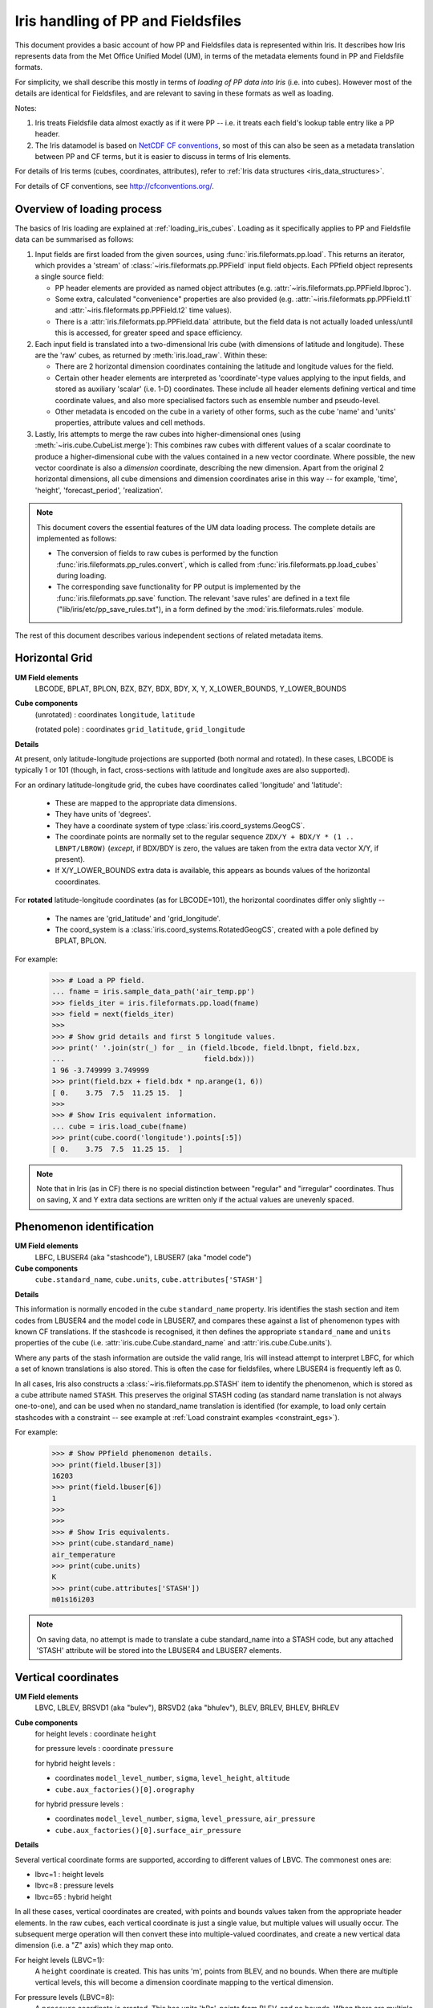 .. _um_files_loading:

.. testsetup::

    import numpy as np
    import iris
    import iris.fileformats.pp
    np.set_printoptions(precision=2)


.. testcleanup::

    np.set_printoptions(precision=8)


===================================
Iris handling of PP and Fieldsfiles
===================================

This document provides a basic account of how PP and Fieldsfiles data is
represented within Iris.
It describes how Iris represents data from the Met Office Unified Model (UM),
in terms of the metadata elements found in PP and Fieldsfile formats.

For simplicity, we shall describe this mostly in terms of *loading of PP data into
Iris* (i.e. into cubes).  However most of the details are identical for
Fieldsfiles, and are relevant to saving in these formats as well as loading.

Notes:

#.  Iris treats Fieldsfile data almost exactly as if it were PP  -- i.e. it
    treats each field's lookup table entry like a PP header.
#.  The Iris datamodel is based on
    `NetCDF CF conventions <http://cfconventions.org/>`_, so most of this can
    also be seen as a metadata translation between PP and CF terms, but it is
    easier to discuss in terms of Iris elements.

For details of Iris terms (cubes, coordinates, attributes), refer to
:ref:`Iris data structures <iris_data_structures>`.

For details of CF conventions, see http://cfconventions.org/.

Overview of loading process
---------------------------

The basics of Iris loading are explained at :ref:`loading_iris_cubes`.
Loading as it specifically applies to PP and Fieldsfile data can be summarised
as follows:

#.  Input fields are first loaded from the given sources, using
    :func:`iris.fileformats.pp.load`.  This returns an iterator, which provides
    a 'stream' of :class:`~iris.fileformats.pp.PPField` input field objects.
    Each PPfield object represents a single source field:

    *   PP header elements are provided as named object attributes (e.g.
        :attr:`~iris.fileformats.pp.PPField.lbproc`).
    *   Some extra, calculated "convenience" properties are also provided (e.g.
        :attr:`~iris.fileformats.pp.PPField.t1` and
        :attr:`~iris.fileformats.pp.PPField.t2` time values).
    *   There is a :attr:`iris.fileformats.pp.PPField.data` attribute, but the
        field data is not actually loaded unless/until this is accessed, for
        greater speed and space efficiency.

#.  Each input field is translated into a two-dimensional Iris cube (with
    dimensions of latitude and longitude).  These are the 'raw' cubes, as
    returned by :meth:`iris.load_raw`.
    Within these:

    *   There are 2 horizontal dimension coordinates containing the latitude
        and longitude values for the field.
    *   Certain other header elements are interpreted as 'coordinate'-type
        values applying to the input fields, and  stored as auxiliary 'scalar'
        (i.e. 1-D) coordinates.  These include all header elements defining
        vertical and time coordinate values, and also more specialised factors
        such as ensemble number and pseudo-level.
    *   Other metadata is encoded on the cube in a variety of other forms, such
        as the cube 'name' and 'units' properties, attribute values and cell
        methods.

#.  Lastly, Iris attempts to merge the raw cubes into higher-dimensional ones
    (using :meth:`~iris.cube.CubeList.merge`):  This combines raw cubes with
    different values of a scalar coordinate to produce a higher-dimensional
    cube with the values contained in a new vector coordinate.  Where possible,
    the new vector coordinate is also a *dimension* coordinate, describing the
    new dimension.
    Apart from the original 2 horizontal dimensions, all cube dimensions and
    dimension coordinates arise in this way -- for example, 'time', 'height',
    'forecast_period', 'realization'.

.. note::
    This document covers the essential features of the UM data loading process.
    The complete details are implemented as follows:

    *   The conversion of fields to raw cubes is performed by the function
        :func:`iris.fileformats.pp_rules.convert`, which is called from
        :func:`iris.fileformats.pp.load_cubes` during loading.
    *   The corresponding save functionality for PP output is implemented by
        the :func:`iris.fileformats.pp.save` function.  The relevant
        'save rules' are defined in a text file
        ("lib/iris/etc/pp_save_rules.txt"), in a form defined by the
        :mod:`iris.fileformats.rules` module.

The rest of this document describes various independent sections of related
metadata items.

Horizontal Grid
---------------

**UM Field elements**
    LBCODE, BPLAT, BPLON, BZX, BZY, BDX, BDY, X, Y,
    X_LOWER_BOUNDS, Y_LOWER_BOUNDS

**Cube components**
    (unrotated) : coordinates ``longitude``, ``latitude``

    (rotated pole) : coordinates ``grid_latitude``, ``grid_longitude``

**Details**

At present, only latitude-longitude projections are supported (both normal and
rotated).
In these cases, LBCODE is typically 1 or 101 (though, in fact, cross-sections
with latitude and longitude axes are also supported).

For an ordinary latitude-longitude grid, the cubes have coordinates called
'longitude' and 'latitude':

 *  These are mapped to the appropriate data dimensions.
 *  They have units of 'degrees'.
 *  They have a coordinate system of type :class:`iris.coord_systems.GeogCS`.
 *  The coordinate points are normally set to the regular sequence
    ``ZDX/Y + BDX/Y * (1 .. LBNPT/LBROW)`` (*except*, if BDX/BDY is zero, the
    values are taken from the extra data vector X/Y, if present).
 *  If X/Y_LOWER_BOUNDS extra data is available, this appears as bounds values
    of the horizontal cooordinates.

For **rotated** latitude-longitude coordinates (as for LBCODE=101), the
horizontal coordinates differ only slightly --

 *  The names are 'grid_latitude' and 'grid_longitude'.
 *  The coord_system is a :class:`iris.coord_systems.RotatedGeogCS`, created
    with a pole defined by BPLAT, BPLON.

For example:
    >>> # Load a PP field.
    ... fname = iris.sample_data_path('air_temp.pp')
    >>> fields_iter = iris.fileformats.pp.load(fname)
    >>> field = next(fields_iter)
    >>> 
    >>> # Show grid details and first 5 longitude values.
    >>> print(' '.join(str(_) for _ in (field.lbcode, field.lbnpt, field.bzx,
    ...                                 field.bdx)))
    1 96 -3.749999 3.749999
    >>> print(field.bzx + field.bdx * np.arange(1, 6))
    [ 0.    3.75  7.5  11.25 15.  ]
    >>> 
    >>> # Show Iris equivalent information.
    ... cube = iris.load_cube(fname)
    >>> print(cube.coord('longitude').points[:5])
    [ 0.    3.75  7.5  11.25 15.  ]

.. note::
    Note that in Iris (as in CF) there is no special distinction between
    "regular" and "irregular" coordinates.  Thus on saving, X and Y extra data
    sections are written only if the actual values are unevenly spaced.


Phenomenon identification
-------------------------

**UM Field elements**
    LBFC, LBUSER4 (aka "stashcode"), LBUSER7 (aka "model code")

**Cube components**
    ``cube.standard_name``, ``cube.units``, ``cube.attributes['STASH']``

**Details**

This information is normally encoded in the cube ``standard_name`` property.
Iris identifies the stash section and item codes from LBUSER4 and the model
code in LBUSER7, and compares these against a list of phenomenon types with
known CF translations.  If the stashcode is recognised, it then defines the
appropriate ``standard_name`` and ``units`` properties of the cube
(i.e. :attr:`iris.cube.Cube.standard_name` and :attr:`iris.cube.Cube.units`).

Where any parts of the stash information are outside the valid range, Iris will
instead attempt to interpret LBFC, for which a set of known translations is
also stored.  This is often the case for fieldsfiles, where LBUSER4 is
frequently left as 0.

In all cases, Iris also constructs a :class:`~iris.fileformats.pp.STASH` item
to identify the phenomenon, which is stored as a cube attribute named
``STASH``.
This preserves the original STASH coding (as standard name translation is not
always one-to-one), and can be used when no standard_name translation is
identified (for example, to load only certain stashcodes with a constraint
-- see example at :ref:`Load constraint examples <constraint_egs>`).

For example:
    >>> # Show PPfield phenomenon details.
    >>> print(field.lbuser[3])
    16203
    >>> print(field.lbuser[6])
    1
    >>> 
    >>> 
    >>> # Show Iris equivalents.
    >>> print(cube.standard_name)
    air_temperature
    >>> print(cube.units)
    K
    >>> print(cube.attributes['STASH'])
    m01s16i203

.. note::
    On saving data, no attempt is made to translate a cube standard_name into a
    STASH code, but any attached 'STASH' attribute will be stored into the
    LBUSER4 and LBUSER7 elements.


Vertical coordinates
--------------------

**UM Field elements**
    LBVC, LBLEV, BRSVD1 (aka "bulev"), BRSVD2 (aka "bhulev"), BLEV, BRLEV,
    BHLEV, BHRLEV

**Cube components**
    for height levels : coordinate ``height``

    for pressure levels : coordinate ``pressure``

    for hybrid height levels :

    *   coordinates ``model_level_number``, ``sigma``, ``level_height``,
        ``altitude``
    *   ``cube.aux_factories()[0].orography``

    for hybrid pressure levels :

    *   coordinates ``model_level_number``, ``sigma``, ``level_pressure``,
        ``air_pressure``
    *   ``cube.aux_factories()[0].surface_air_pressure``


**Details**

Several vertical coordinate forms are supported, according to different values
of LBVC.  The commonest ones are:

* lbvc=1 : height levels
* lbvc=8 : pressure levels
* lbvc=65 : hybrid height

In all these cases, vertical coordinates are created, with points and bounds
values taken from the appropriate header elements.  In the raw cubes, each
vertical coordinate is just a single value, but multiple values will usually
occur.  The subsequent merge operation will then convert these into
multiple-valued coordinates, and create a new vertical data dimension (i.e. a
"Z" axis) which they map onto.

For height levels (LBVC=1):
    A ``height`` coordinate is created.  This has units 'm', points from
    BLEV, and no bounds.  When there are multiple vertical levels, this will
    become a dimension coordinate mapping to the vertical dimension.

For pressure levels (LBVC=8):
    A ``pressure`` coordinate is created.  This has units 'hPa', points from
    BLEV, and no bounds.  When there are multiple vertical levels, this will
    become a dimension coordinate mapping a vertical dimension.

For hybrid height levels (LBVC=65):
    Three basic vertical coordinates are created:

    *   ``model_level`` is dimensionless, with points from LBLEV and no bounds.
    *   ``sigma`` is dimensionless, with points from BHLEV and bounds from
        BHRLEV and BHULEV.
    *   ``level_height`` has units of 'm', points from BLEV and bounds from
        BRLEV and BULEV.

    Also in this case, a :class:`~iris.aux_factory.HybridHeightFactory` is
    created, which references the 'level_height' and 'sigma' coordinates.
    Following raw cube merging, an extra load stage occurs where the
    attached :class:`~iris.aux_factory.HybridHeightFactory` is called to
    manufacture a new ``altitude`` coordinate:

    *   The altitude coordinate is 3D, mapping to the 2 horizontal
        dimensions *and* the new vertical dimension.
    *   Its units are 'm'.
    *   Its points are calculated from those of the 'level_height' and
        'sigma' coordinates, and an orography field.  If 'sigma' and
        'level_height' possess bounds, then bounds are also created for
        'altitude'.

    To make the altitude coordinate, there must be an orography field present
    in the load sources.  This is a surface altitude reference field,
    identified (by stashcode) during the main loading operation, and recorded
    for later use in the hybrid height calculation.  If it is absent, a warning
    message is printed, and no altitude coordinate is produced.

    Note that on merging hybrid height data into a cube, only the 'model_level'
    coordinate becomes a dimension coordinate:  The other vertical coordinates
    remain as auxiliary coordinates, because they may be (variously)
    multidimensional or non-monotonic.

See an example printout of a hybrid height cube,
:ref:`here <hybrid_cube_printout>`:

    Notice that this contains all of the above coordinates --
    'model_level_number', 'sigma', 'level_height' and the derived 'altitude'.

.. note::

    Hybrid pressure levels can also be handled (for LBVC=9).  Without going
    into details, the mechanism is very similar to that for hybrid height:
    it produces basic coordinates 'model_level_number', 'sigma' and
    'level_pressure', and a manufactured 3D 'air_pressure' coordinate.


.. _um_time_metadata:

Time information
----------------

**UM Field elements**

*   "T1" (i.e. LBYR, LBMON, LBDAT, LBHR, LBMIN, LBDAY/LBSEC),
*   "T2" (i.e. LBYRD, LBMOND, LBDATD, LBHRD, LBMIND, LBDAYD/LBSECD),
*   LBTIM, LBFT

**Cube components**
    coordinates ``time``, ``forecast_reference_time``, ``forecast_period``


**Details**

In Iris (as in CF) times and time intervals are both expressed as simple
numbers, following the approach of the
`UDUNITS project <http://www.unidata.ucar.edu/software/udunits/>`_.
These values are stored as cube coordinates, where the scaling and calendar
information is contained in the :attr:`~iris.coords.Coord.units` property.

*   The units of a time interval (e.g. 'forecast_period'), can be 'seconds' or
    a simple derived unit such as 'hours' or 'days' -- but it does not contain
    a calendar, so 'months' or 'years' are not valid.
*   The units of calendar-based times (including 'time' and
    'forecast_reference_time'), are of the general form
    "<time-unit> since <base-date>", interpreted according to the unit's
    :attr:`~iris.unit.Unit.calendar` property.  The base date for this is
    always 1st Jan 1970 (times before this are represented as negative values).

The units.calendar property of time coordinates is set from the lowest decimal
digit of LBTIM, known as LBTIM.IC.  Note that the non-gregorian calendars (e.g.
360-day 'model' calendar) are defined in CF, not udunits.

There are a number of different time encoding methods used in UM data, but the
important distinctions are controlled by the next-to-lowest decimal digit of
LBTIM, known as "LBTIM.IB".
The most common cases are as follows:

Data at a single measurement timepoint (LBTIM.IB=0):
    A single ``time`` coordinate is created, with points taken from T1 values.
    It has no bounds, units of 'hours since 1970-01-01 00:00:00' and a calendar
    defined according to LBTIM.IC.

Values forecast from T2, valid at T1 (LBTIM.IB=1):
    Coordinates ``time` and ``forecast_reference_time`` are created from the T1
    and T2 values, respectively.  These have no bounds, and units of
    'hours since 1970-01-01 00:00:00', with the appropriate calendar.
    A ``forecast_period`` coordinate is also created, with values T1-T2, no
    bounds and units of 'hours'.

Time mean values between T1 and T2 (LBTIM.IB=2):
    The time coordinates ``time``, ``forecast_reference_times`` and
    ``forecast_reference_time``, are all present, as in the previous case.
    In this case, however, the 'time' and 'forecast_period' coordinates also
    have associated bounds:  The 'time' bounds are from T1 to T2, and the
    'forecast_period' bounds are from "LBFT - (T2-T1)" to "LBFT".

Note that, in those more complex cases where the input defines all three of the
'time', 'forecast_reference_time' and 'forecast_period' values, any or all of
these may become dimensions of the resulting data cube.  This will depend on
the values actually present in the source fields for each of the elements.

See an example printout of a forecast data cube,
:ref:`here <cube-statistics_forecast_printout>` :

    Notice that this example contains all of the above coordinates -- 'time',
    'forecast_period' and 'forecast_reference_time'.  In this case the data are
    forecasts, so 'time' is a dimension, 'forecast_period' varies with time and
    'forecast_reference_time' is a constant.


Statistical measures
--------------------

**UM Field elements**
    LBPROC, LBTIM

**Cube components**
    ``cube.cell_methods``


**Details**

Where a field contains statistically processed data, Iris will add an
appropriate :class:`iris.coords.CellMethod` to the cube, representing the
aggregation operation which was performed.

This is implemented for certain binary flag bits within the LBPROC element
value.  For example:

*   time mean, when (LBPROC & 128):
        Cube has a cell_method of the form "CellMethod('mean', 'time').
*   time period minimum value, when (LBPROC & 4096):
        Cube has a cell_method of the form "CellMethod('minimum', 'time').
*   time period maximum value, when (LBPROC & 8192):
        Cube has a cell_method of the form "CellMethod('maximum', 'time').

In all these cases, if the field LBTIM is also set to denote a time aggregate
field (i.e. "LBTIM.IB=2", see above :ref:`um_time_metadata`), then the
second-to-last digit of LBTIM, aka "LBTIM.IA" may also be non-zero, in which
case this indicates the aggregation time-interval.  In that case, the
cell-method :attr:`~iris.coords.CellMethod.intervals` attribute is also set to
this many hours.

For example:
    >>> # Show stats metadata in a test PP field.
    ... fname = iris.sample_data_path('pre-industrial.pp')
    >>> eg_field = next(iris.fileformats.pp.load(fname))
    >>> print(eg_field.lbtim)
    622
    >>> print(eg_field.lbproc)
    128
    >>> 
    >>> # Print out the Iris equivalent information.
    >>> print(iris.load_cube(fname).cell_methods)
    (CellMethod(method='mean', coord_names=('time',), intervals=('6 hour',), comments=()),)


Other metadata
--------------

LBRSVD4
^^^^^^^
If non-zero, this is interpreted as an ensemble number.  This produces a cube
scalar coordinate named 'realization' (as defined in the CF conventions).

LBUSER5
^^^^^^^
If non-zero, this is interpreted as a 'pseudo_level' number.  This produces a
cube scalar coordinate named 'pseudo_level'.  In the UM documentation LBUSER5 is also sometimes referred to as LBPLEV.
